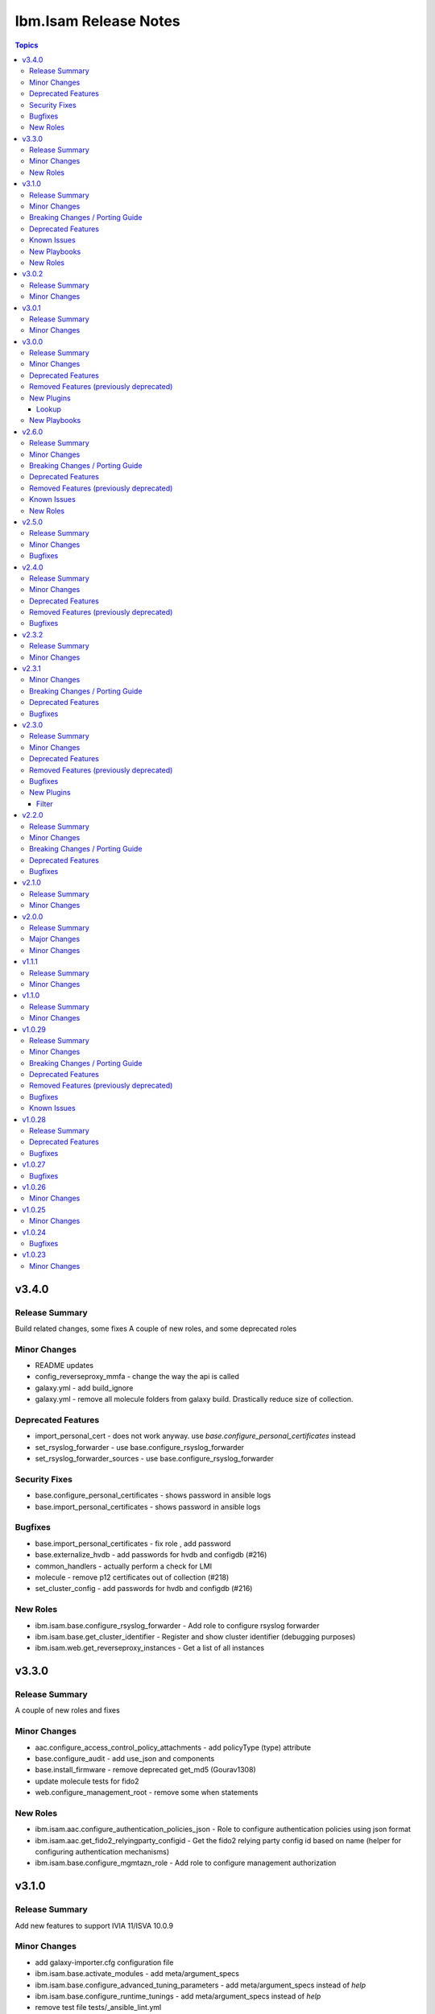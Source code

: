 ======================
Ibm.Isam Release Notes
======================

.. contents:: Topics

v3.4.0
======

Release Summary
---------------

Build related changes, some fixes A couple of new roles, and some deprecated roles

Minor Changes
-------------

- README updates
- config_reverseproxy_mmfa - change the way the api is called
- galaxy.yml - add build_ignore
- galaxy.yml - remove all molecule folders from galaxy build.  Drastically reduce size of collection.

Deprecated Features
-------------------

- import_personal_cert - does not work anyway. use `base.configure_personal_certificates` instead
- set_rsyslog_forwarder - use base.configure_rsyslog_forwarder
- set_rsyslog_forwarder_sources - use base.configure_rsyslog_forwarder

Security Fixes
--------------

- base.configure_personal_certificates - shows password in ansible logs
- base.import_personal_certificates - shows password in ansible logs

Bugfixes
--------

- base.import_personal_certificates - fix role , add password
- base.externalize_hvdb - add passwords for hvdb and configdb (#216)
- common_handlers - actually perform a check for LMI
- molecule - remove p12 certificates out of collection (#218)
- set_cluster_config - add passwords for hvdb and configdb (#216)

New Roles
---------

- ibm.isam.base.configure_rsyslog_forwarder - Add role to configure rsyslog forwarder
- ibm.isam.base.get_cluster_identifier - Register and show cluster identifier (debugging purposes)
- ibm.isam.web.get_reverseproxy_instances - Get a list of all instances

v3.3.0
======

Release Summary
---------------

A couple of new roles and fixes

Minor Changes
-------------

- aac.configure_access_control_policy_attachments - add policyType (type) attribute
- base.configure_audit - add use_json and components
- base.install_firmware - remove deprecated get_md5 (Gourav1308)
- update molecule tests for fido2
- web.configure_management_root - remove some when statements

New Roles
---------

- ibm.isam.aac.configure_authentication_policies_json - Role to configure authentication policies using json format
- ibm.isam.aac.get_fido2_relyingparty_configid - Get the fido2 relying party config id based on name (helper for configuring authentication mechanisms)
- ibm.isam.base.configure_mgmtazn_role - Add role to configure management authorization

v3.1.0
======

Release Summary
---------------

Add new features to support IVIA 11/ISVA 10.0.9

Minor Changes
-------------

- add galaxy-importer.cfg configuration file
- ibm.isam.base.activate_modules - add meta/argument_specs
- ibm.isam.base.configure_advanced_tuning_parameters - add meta/argument_specs instead of `help`
- ibm.isam.base.configure_runtime_tunings - add meta/argument_specs instead of `help`
- remove test file tests/_ansible_lint.yml
- update tests for personal certificates

Breaking Changes / Porting Guide
--------------------------------

- base/configure_container_container - rename `isam_containers` to `base_ivia_containers`

Deprecated Features
-------------------

- ibm.isam.base.add_bonding_interfaces - only applicable to hardware appliances and these are out of support
- ibm.isam.set_admin_cfg - use ibm.isam.base.configure_admin_cfg instead. This role will no longer be updated

Known Issues
------------

- aac/configure_mmfa - not fully idempotent
- aac/configure_mmfa_pushnotifications - not fully idempotent

New Playbooks
-------------

- ibm.isam.aac/configure_mmfa.yml - Playbook to configure mmfa and push notifications

New Roles
---------

- ibm.isam.ibm.isam.aac.configure_mmfa_pushnotifications - Configure push notification registrations
- ibm.isam.ibm.isam.base.configure_admin_cfg - Configure LMI admin settings - new parameter for v11
- ibm.isam.ibm.isam.base.configure_container_repo - Configure container repositories

v3.0.2
======

Release Summary
---------------

No functional changes

Minor Changes
-------------

- roles/README.md is required

v3.0.1
======

Release Summary
---------------

Small updates related to automation hub publishing

Minor Changes
-------------

- federation/fed_idp_part2.yml - removed community.general usage
- roles/README.md - removed
- update README.md - link format

v3.0.0
======

Release Summary
---------------

Refactoring for red hat automation hub certification

Minor Changes
-------------

- meta/execution-environment.yml - information to build a custom execution environment
- playbooks - refactored roles to tasks
- playbooks/aac - refactored roles to tasks
- playbooks/base - refactored roles to tasks
- playbooks/fed - refactored roles to tasks
- playbooks/web - refactored roles to tasks
- refactor - removed dependency on community.general
- update readme

Deprecated Features
-------------------

- set_ldap_user_attr - cannot use community.general in certified collections

Removed Features (previously deprecated)
----------------------------------------

- set_ldap_user_attr - cannot use community.general in certified collections
- vmware/isam_install.yml - cannot use community.vmware in certified collection (documented in docs/vmware/README.md)
- vmware/server_facts.yml - cannot use community.vmware in certified collection (documented in docs/vmware/README.md)
- vmware/server_operation.yml - cannot use community.vmware in certified collection (documented in docs/vmware/README.md)

New Plugins
-----------

Lookup
~~~~~~

- ibm.isam.filetree - Copy from community.general.filetree

New Playbooks
-------------

- ibm.isam.get_container_metadata.yml - Get the metadata config for a container

v2.6.0
======

Release Summary
---------------

New roles for AAC
Rewrite federation cookbook (first draft)
Remove old ldap_attr module

Minor Changes
-------------

- bootstrap_local - refactoring of variables
- config_reverseproxy_federation - just pass federation_name, not id
- configure_access_control_policies - rename attributesRequired to attributesrequired (if necessary)
- federation_cookbook.fed_idp_part1.yml - update
- federation_cookbook.fed_idp_part2.yml - update
- federation_cookbook.fed_sp_part1.yml - update
- federation_cookbook.fed_sp_part2.yml - update
- filter/rename_key.py - moved a very chatty print statement
- molecule - update tests for federation cookbook

Breaking Changes / Porting Guide
--------------------------------

- set_ldap_user_attr - switch to community.general.ldap_attrs

Deprecated Features
-------------------

- configure_instance_federations - does not work anyway
- ldap_attr.py - use community.general.ldap_attrs instead

Removed Features (previously deprecated)
----------------------------------------

- ldap_attr.py - switch to community.general.ldap_attrs - this broke with python3

Known Issues
------------

- federation_cookbook playbooks are not up to date with latest IBM Federation Cookbook

New Roles
---------

- ibm.isam.ibm.isam.aac.configure_mmfa - Configure mmfa in AAC
- ibm.isam.ibm.isam.aac.configure_risk_profiles - Configure AAC risk profiles

v2.5.0
======

Release Summary
---------------

Minor changes and bugfixes

Minor Changes
-------------

- vmware.isam_install.yml - lint truthy
- vmware.server_facts.yml - lint tasks should be named

Bugfixes
--------

- change_passwords.yml - modify removed role to new role
- ibm.isam.web.configure_management_root - default and simplify when statements
- roles - homedir -> ((homedir == '') | ternary('', homedir + '/'))
- set_user_registry_user_pw.yml - modify removed role to new role

v2.4.0
======

Release Summary
---------------

Fixes and new roles for new features in 10.0.7

Minor Changes
-------------

- aac.authenticate_access_control_policy - FQCN for isam module
- aac.delete_access_control_policy_attachments - FQCN for isam module
- base.configure_advanced_tuning_parameters - default to 'set' action
- base.configure_interfaces - key order
- bootstrap_local - update this role to make it work again
- configure_personal_certificates - rename personal certificate (> 10.0.7)
- web.delete_admin_credential_apiac_policies - FQCN for isam module
- web.store_admin_credential_apiac_policies - FQCN for isam module

Deprecated Features
-------------------

- configure_personal_certificates - set personal certificate as default is no longer possible (> 10.0.3)
- set_audit_configuration - replaced with base.configure_audit, that is using new code
- set_ldap_root_pw - has no variables
- set_ldap_user_pw - missing variables

Removed Features (previously deprecated)
----------------------------------------

- authenticate_policy_attachments - use aac.authenticate_access_control_policy instead
- set_admin_pw - use ibm.isam.web.set_embedded_ldap_admin_pw instead
- set_ldap_root_pw - use ibm.isam.web.set_embedded_ldap_admin_pw instead
- set_ldap_user_pw - use ibm.isam.web.set_embedded_ldap_user instead

Bugfixes
--------

- configure_reverseproxy_junctions - include_create_junctions has a syntax error (#200)

v2.3.2
======

Release Summary
---------------

| Build related change

Minor Changes
-------------

- build - a readme file is required in the roles/ directory for uploading to Red Hat

v2.3.1
======

Minor Changes
-------------

- ansible-lint - meta-no-tags - rename tags in the meta section
- ansible-lint - no error on use of ignore-error

Breaking Changes / Porting Guide
--------------------------------

- bootstrap_local - ansible-lint rename variables from `BS_` to `bootstrap_local_`

Deprecated Features
-------------------

- set_admin_pw - this role is not working anyway

Bugfixes
--------

- web.config_reverseproxy_redis - Correct role workings and create a test (#185)

v2.3.0
======

Release Summary
---------------

| Fixes related to AAC access control policies and mechanisms

Minor Changes
-------------

- aac.configure_access_control_attributes - rename uri to attributeURI if present (using the new rename_key filter plugin)
- aac.configure_access_control_policies - small updates
- base_site.yml - update to newer version of first_steps role
- fed.configure_sts_chains - linting issues
- gen_report - lint line length
- web.configure_kerberos - lint issues
- web.execute_pdadmin - lint line length
- web.import_certificate_mapping_files - remove invalid name for variable
- web.restart_reverseproxy_instances - lint line length

Deprecated Features
-------------------

- authenticate_policy_attachments - use aac.authenticate_access_control_policy instead

Removed Features (previously deprecated)
----------------------------------------

- first_steps - use ibm.isam.base.first_steps instead

Bugfixes
--------

- aac.configure_access_control_policy_attachments - fix role

New Plugins
-----------

Filter
~~~~~~

- ibm.isam.rename_key - Rename keys in a dictionary

v2.2.0
======

Release Summary
---------------

| Refactoring based on results from `ansible-lint`
| This is necessary to pass Red Hat's certification for collections.

Minor Changes
-------------

- multiple roles - remove homedir from defaults (is now in common_handlers)
- refactoring - comments
- refactoring - fqcn for ansible builtin modules
- refactoring - galaxy meta - multiple changes
- refactoring - increase ansible-lint profile to `moderate`
- refactoring - jinja spacing
- refactoring - plays must be named
- refactoring - tasks must be named
- refactoring - truthy values
- refactoring - update some of the molecule tests

Breaking Changes / Porting Guide
--------------------------------

- aac/configure_server_connections - remove class variable (schema[vars] violation).  Use a jinja filter instead
- aac/create_api_protection_definitions - remove name variable (schema[vars] violation).  Use a jinja filter instead
- base.install_update - rename reserved variable names (add prefix `update_`)
- base/install_update.yml - rename reserved variable names (name, type, version, release_date)
- web/upload_http_transformation_files - remove name variable (schema[vars] violation).  Use a jinja filter instead
- web/upload_ltpa_files - remove name variable (schema[vars] violation).  Use a jinja filter instead
- web/upload_management_root_files - rename name variable (schema[vars]) - name -> web_management_root_name

Deprecated Features
-------------------

- create_sysaccount.yml - playbook is a duplicate of create_sysaccounts.yml and will be removed in a future release

Bugfixes
--------

- removed or moved a number of role vars, since they have a very high precedence and can cause unexpected issues

v2.1.0
======

Release Summary
---------------

Role and playbook to enable the (Container) extensions
First role and playbook to configure a Container on the ISVA Container extension
(IAG or ISVAOP)
This requires ibmsecurity >= 2024.11.10.0

Minor Changes
-------------

- common_handlers - add homedir and root_playbook_dir shared default variables

v2.0.0
======

Release Summary
---------------

| Enable use of TLS for the LMI

Major Changes
-------------

- plugins/connection/isam.py - add verify ssl certificate.  This requires ibmsecurity version v2024.4.5+.

Minor Changes
-------------

- base/set_management_ssl_cert - remove default LOG value
- change versioning method to YYYY.MM.xx
- documentation updates
- documentation updates
- ibm.isam.base.install_fixpacks - fix

v1.1.1
======

Release Summary
---------------

Changes related to publishing the collection to red hat automation hub

Minor Changes
-------------

- add documentation to filter plugins - required to pass red hat verification
- configure_reverseproxy_junctions - lint issues meta
- configure_reverseproxy_junctions_setall - lint issues meta
- web/import_sso_keys - lint problem reserved name `name`, indentation, meta

v1.1.0
======

Release Summary
---------------

| Release Date: 2024-02-27
| Faster idempotent role to set junctions (only faster when the junctions already exist)
| New parameters in set_admin_cfg
| Some minor changes.

Minor Changes
-------------

- ibm.isam.delete_junction - sync from isam-ansible-roles
- ibm.isam.set_admin_cfg - add 16 parameters
- ibm.isam.web.configure_reverseproxy_junctions - use new set_all() for junctions and junction_servers from the original role (using a variable)
- isam connection plugin - add module_name to errors

v1.0.29
=======

Release Summary
---------------

Possible breaking change (remove the inventory_dir dependency) - this may require you to add a homedir variable !
A number of bugfixes, and a number of new roles.

Minor Changes
-------------

- ansible-lint - add a config file
- bootstrap_local - remove dynamic=true
- connectivity_check.yml - use container environment variable, since CONTAINER_NAME is not always there
- gen_report - reorganize role
- handlers - rename all occurrences of `common_handlers` to `ibm.isam.common_handlers` (use fqcn everywhere)
- ibm.isam.add_static_route - cleanup
- ibm.isam.base.first_steps - rewrite when statement, fix ansible.legacy.uri
- ibm.isam.common_handlers - add `start_config_wait_time` default parameter
- ibm.isam.install_license - remove default variable `install_license_file`
- ibm.isam.set_rsyslog_forwarder - add format attribute
- playbooks/aac/create_authentication_policies.yml - correct accessed role
- playbooks/web/import_keytab_files - use ibm.isam.web.upload_kerberos_keytab_files
- server_facts - new community.vmware.vmware_vm_info instead of vmware_vm_facts

Breaking Changes / Porting Guide
--------------------------------

- ibm.isam.aac.configure_fido2 - introduce homedir variable instead of relying on inventory_dir (set homedir variable)
- ibm.isam.aac.configure_mapping_rules - introduce homedir variable instead of relying on inventory_dir (set homedir variable)
- ibm.isam.aac.configure_policy_information_points - introduce homedir variable instead of relying on inventory_dir (set homedir variable)
- ibm.isam.aac.configure_runtime_template_root - introduce homedir variable instead of relying on inventory_dir (set homedir variable)
- ibm.isam.aac.export_runtime_template_root - introduce homedir variable instead of relying on inventory_dir (set homedir variable)
- ibm.isam.base.configure_certificate_databases - introduce homedir variable instead of relying on inventory_dir (set homedir variable)
- ibm.isam.base.configure_certificate_requests - introduce homedir variable instead of relying on inventory_dir (set homedir variable)
- ibm.isam.base.configure_personal_certificates - introduce homedir variable instead of relying on inventory_dir (set homedir variable)
- ibm.isam.base.configure_signer_certificates - introduce homedir variable instead of relying on inventory_dir (set homedir variable)
- ibm.isam.base.download_snapshots - introduce homedir variable instead of relying on inventory_dir (set homedir variable)
- ibm.isam.base.export_personal_certificates - introduce homedir variable instead of relying on inventory_dir (set homedir variable)
- ibm.isam.base.extract_certificates - introduce homedir variable instead of relying on inventory_dir (set homedir variable)
- ibm.isam.base.import_personal_certificates - introduce homedir variable instead of relying on inventory_dir (set homedir variable) (NO TEST)
- ibm.isam.base.import_signer_certificates - introduce homedir variable instead of relying on inventory_dir (set homedir variable)
- ibm.isam.base.install_fixpacks - introduce homedir variable instead of relying on inventory_dir (set homedir variable) (NO TEST)
- ibm.isam.base.upload_jmt_files - introduce homedir variable instead of relying on inventory_dir (set homedir variable)
- ibm.isam.base.upload_snapshot - introduce homedir variable instead of relying on inventory_dir (set homedir variable) (NO TEST)
- ibm.isam.base.upload_updates - introduce homedir variable instead of relying on inventory_dir (set homedir variable) (NO TEST)
- ibm.isam.web.configure_kerberos - introduce homedir variable instead of relying on inventory_dir (set homedir variable)
- ibm.isam.web.configure_management_root - introduce homedir variable instead of relying on inventory_dir (set homedir variable)
- ibm.isam.web.export_sso_keys - introduce homedir variable instead of relying on inventory_dir (set homedir variable)
- ibm.isam.web.import_certificate_mapping_files - introduce homedir variable instead of relying on inventory_dir (set homedir variable)
- ibm.isam.web.import_sso_keys - introduce homedir variable instead of relying on inventory_dir (set homedir variable)
- ibm.isam.web.update_jmt_files - introduce homedir variable instead of relying on inventory_dir (set homedir variable)
- ibm.isam.web.upload_dynurl_files - introduce homedir variable instead of relying on inventory_dir (set homedir variable)
- ibm.isam.web.upload_http_transformation_files - introduce homedir variable instead of relying on inventory_dir (set homedir variable)
- ibm.isam.web.upload_jmt_files - introduce homedir variable instead of relying on inventory_dir (set homedir variable)
- ibm.isam.web.upload_ltpa_files - introduce homedir variable instead of relying on inventory_dir (set homedir variable)
- ibm.isam.web.upload_management_root_files - introduce homedir variable instead of relying on inventory_dir (set homedir variable)
- remove inventory_dir variable from roles- the new homedir variable now defaults to inventory_dir, but if you rely on absolute paths in your inventory, you will have to update them (or set `homedir: ""`)

Deprecated Features
-------------------

- ibm.isam.first_steps - use ibm.isam.base.first_steps instead.  Will be removed in a future version.

Removed Features (previously deprecated)
----------------------------------------

- playbooks/ldap_query.yml - no corresponding role

Bugfixes
--------

- base.add_interfaces - remove non-breaking-space character
- base.configure_interfaces - remove non-breaking-space character
- ibm.isam.aac.configure_runtime_template_root - ERROR! 'notify' is not a valid attribute for a TaskInclude
- ibm.isam.web.configure_management_root - ERROR! 'notify' is not a valid attribute for a TaskInclude (main.yml include_tasks: include_delete_management_root_contents.yml
- ibm.isam.web.configure_reverseproxy_instances - problem in label with `if` (https://github.com/IBM-Security/isam-ansible-collection/issues/176)

Known Issues
------------

- ibm.isam.aac.configure_fido2 - molecule import test fails because there is no metadata file to import
- ibm.isam.base.configure_certificate_databases - importing a db using a zip file fails

v1.0.28
=======

Release Summary
---------------

Bugfixes and an attempt at improving the quality (passing ansible-test sanity)

Deprecated Features
-------------------

- include action - is deprecated in favor of ``include_tasks``, ``import_tasks`` and ``import_playbook`` (https://github.com/ansible/ansible/pull/71262).

Bugfixes
--------

- isam.py - add inventory_hostname
- roles/aac/configure_runtime_template_root/tasks/include_sync_runtime_template_root.yml - incorrect merging of list

v1.0.27
=======

Bugfixes
--------

- plugins_connection_isam - added self._sub_plugin in _init_ to fix noneType error.

v1.0.26
=======

Minor Changes
-------------

- redis_configuration - role and playbook to configure Redis on WebSEAL.

v1.0.25
=======

Minor Changes
-------------

- configure_fido2 - new role and playbook

v1.0.24
=======

Bugfixes
--------

- yamllint - removed too many spaces before colon from files roles/add_oauth_definition/tasks/main.yml:27:23, roles/add_sysaccount_user/tasks/main.yml:10:15, roles/fed/create_federation_partners/tasks/main.yml:36:19

v1.0.23
=======

Minor Changes
-------------

- changelog - added new section for changelog as requested by the Red Hat team
